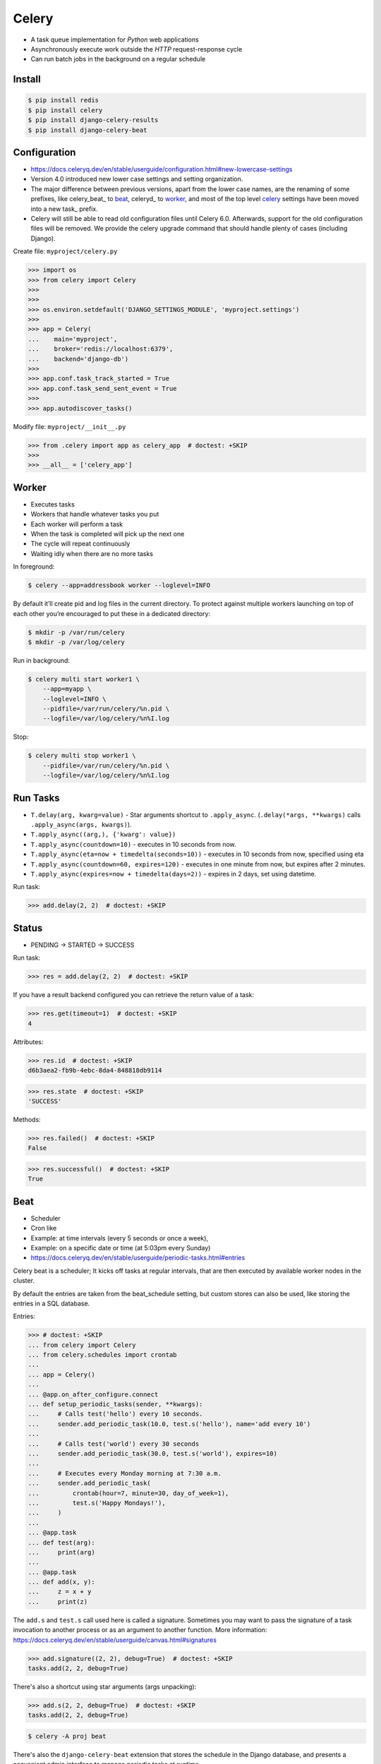Celery
======
* A task queue implementation for *Python* web applications
* Asynchronously execute work outside the *HTTP* request-response cycle
* Can run batch jobs in the background on a regular schedule

.. glossary::

    Celery
        A task queue implementation for *Python* web applications used to
        asynchronously execute work outside the *HTTP* request-response
        cycle. *Celery* can be used to run batch jobs in the background
        on a regular schedule.


Install
-------
.. code-block:: console

    $ pip install redis
    $ pip install celery
    $ pip install django-celery-results
    $ pip install django-celery-beat


Configuration
-------------
* https://docs.celeryq.dev/en/stable/userguide/configuration.html#new-lowercase-settings
* Version 4.0 introduced new lower case settings and setting organization.
* The major difference between previous versions, apart from the lower case names, are the renaming of some prefixes, like celery_beat_ to beat_, celeryd_ to worker_, and most of the top level celery_ settings have been moved into a new task_ prefix.
* Celery will still be able to read old configuration files until Celery 6.0. Afterwards, support for the old configuration files will be removed. We provide the celery upgrade command that should handle plenty of cases (including Django).

Create file: ``myproject/celery.py``

>>> import os
>>> from celery import Celery
>>>
>>>
>>> os.environ.setdefault('DJANGO_SETTINGS_MODULE', 'myproject.settings')
>>>
>>> app = Celery(
...    main='myproject',
...    broker='redis://localhost:6379',
...    backend='django-db')
>>>
>>> app.conf.task_track_started = True
>>> app.conf.task_send_sent_event = True
>>>
>>> app.autodiscover_tasks()

Modify file: ``myproject/__init__.py``

>>> from .celery import app as celery_app  # doctest: +SKIP
>>>
>>> __all__ = ['celery_app']


Worker
------
* Executes tasks
* Workers that handle whatever tasks you put
* Each worker will perform a task
* When the task is completed will pick up the next one
* The cycle will repeat continuously
* Waiting idly when there are no more tasks

In foreground:

.. code-block:: console

    $ celery --app=addressbook worker --loglevel=INFO

By default it’ll create pid and log files in the current directory. To
protect against multiple workers launching on top of each other you’re
encouraged to put these in a dedicated directory:

.. code-block:: console

    $ mkdir -p /var/run/celery
    $ mkdir -p /var/log/celery

Run in background:

.. code-block:: console

    $ celery multi start worker1 \
        --app=myapp \
        --loglevel=INFO \
        --pidfile=/var/run/celery/%n.pid \
        --logfile=/var/log/celery/%n%I.log

Stop:

.. code-block:: console

    $ celery multi stop worker1 \
        --pidfile=/var/run/celery/%n.pid \
        --logfile=/var/log/celery/%n%I.log


Run Tasks
---------
* ``T.delay(arg, kwarg=value)`` - Star arguments shortcut to ``.apply_async``. (``.delay(*args, **kwargs)`` calls ``.apply_async(args, kwargs)``).
* ``T.apply_async((arg,), {'kwarg': value})``
* ``T.apply_async(countdown=10)`` - executes in 10 seconds from now.
* ``T.apply_async(eta=now + timedelta(seconds=10))`` - executes in 10 seconds from now, specified using eta
* ``T.apply_async(countdown=60, expires=120)`` - executes in one minute from now, but expires after 2 minutes.
* ``T.apply_async(expires=now + timedelta(days=2))`` - expires in 2 days, set using datetime.

Run task:

>>> add.delay(2, 2)  # doctest: +SKIP


Status
------
* PENDING -> STARTED -> SUCCESS

Run task:

>>> res = add.delay(2, 2)  # doctest: +SKIP

If you have a result backend configured you can retrieve the return value
of a task:

>>> res.get(timeout=1)  # doctest: +SKIP
4

Attributes:

>>> res.id  # doctest: +SKIP
d6b3aea2-fb9b-4ebc-8da4-848818db9114

>>> res.state  # doctest: +SKIP
'SUCCESS'

Methods:

>>> res.failed()  # doctest: +SKIP
False

>>> res.successful()  # doctest: +SKIP
True


Beat
----
* Scheduler
* Cron like
* Example: at time intervals (every 5 seconds or once a week),
* Example: on a specific date or time (at 5:03pm every Sunday)

* https://docs.celeryq.dev/en/stable/userguide/periodic-tasks.html#entries

Celery beat is a scheduler; It kicks off tasks at regular intervals,
that are then executed by available worker nodes in the cluster.

By default the entries are taken from the beat_schedule setting,
but custom stores can also be used, like storing the entries in
a SQL database.

Entries:

>>> # doctest: +SKIP
... from celery import Celery
... from celery.schedules import crontab
...
... app = Celery()
...
... @app.on_after_configure.connect
... def setup_periodic_tasks(sender, **kwargs):
...     # Calls test('hello') every 10 seconds.
...     sender.add_periodic_task(10.0, test.s('hello'), name='add every 10')
...
...     # Calls test('world') every 30 seconds
...     sender.add_periodic_task(30.0, test.s('world'), expires=10)
...
...     # Executes every Monday morning at 7:30 a.m.
...     sender.add_periodic_task(
...         crontab(hour=7, minute=30, day_of_week=1),
...         test.s('Happy Mondays!'),
...     )
...
... @app.task
... def test(arg):
...     print(arg)
...
... @app.task
... def add(x, y):
...     z = x + y
...     print(z)

The ``add.s`` and ``test.s`` call used here is called a signature. Sometimes
you may want to pass the signature of a task invocation to another process
or as an argument to another function. More information:
https://docs.celeryq.dev/en/stable/userguide/canvas.html#signatures

>>> add.signature((2, 2), debug=True)  # doctest: +SKIP
tasks.add(2, 2, debug=True)

There's also a shortcut using star arguments (args unpacking):

>>> add.s(2, 2, debug=True)  # doctest: +SKIP
tasks.add(2, 2, debug=True)

.. code-block:: console

    $ celery -A proj beat

There's also the ``django-celery-beat`` extension that stores the schedule
in the Django database, and presents a convenient admin interface to manage
periodic tasks at runtime.

.. code-block:: console

    $ pip install django-celery-beat

Modify ``MYPROJECT/settings.py``:

>>> # doctest: +SKIP
... INSTALLED_APPS = [
...     ...,
...     'django_celery_beat',
... ]

.. code-block:: console

    $ python manage.py migrate

.. code-block:: console

    celery -A proj beat -l INFO --scheduler django_celery_beat.schedulers:DatabaseScheduler

Retry
-----
* https://docs.celeryq.dev/en/stable/userguide/tasks.html#automatic-retry-for-known-exceptions

>>> @app.task(  # doctest: +SKIP
...     autoretry_for=(ConnectionError,),
...     retry_kwargs={'max_retries': 5})
... def refresh_timeline(user):
...     return twitter.refresh_timeline(user)


Reject
------
* https://docs.celeryq.dev/en/stable/userguide/tasks.html#reject

The task may raise Reject to reject the task message using AMQPs
``basic_reject`` method. This won’t have any effect unless ``Task.acks_late``
is enabled.

Rejecting a message has the same effect as acking it, but some brokers may
implement additional functionality that can be used. For example RabbitMQ
supports the concept of Dead Letter Exchanges where a queue can be
configured to use a dead letter exchange that rejected messages are
redelivered to.

Reject can also be used to re-queue messages, but please be very careful
when using this as it can easily result in an infinite message loop.

>>> # doctest: +SKIP
... import errno
... from celery.exceptions import Reject
...
... @app.task(bind=True, acks_late=True)
... def render_scene(self, path):
...     file = get_file(path)
...     try:
...         renderer.render_scene(file)
...
...     # if the file is too big to fit in memory
...     # we reject it so that it's redelivered to the dead letter exchange
...     # and we can manually inspect the situation.
...     except MemoryError as exc:
...         raise Reject(exc, requeue=False)
...     except OSError as exc:
...         if exc.errno == errno.ENOMEM:
...             raise Reject(exc, requeue=False)
...
...     # For any other error we retry after 10 seconds.
...     except Exception as exc:
...         raise self.retry(exc, countdown=10)

Re-queue it:

>>> # doctest: +SKIP
... from celery.exceptions import Reject
...
... @app.task(bind=True, acks_late=True)
... def requeues(self):
...     if not self.request.delivery_info['redelivered']:
...         raise Reject('no reason', requeue=True)
...     print('received two times')


Security
--------
You can override how positional arguments and keyword arguments are
represented in logs and monitoring events using the argsrepr and
kwargsrepr calling arguments:

>>> # doctest: +SKIP
... add.apply_async((2, 3), argsrepr='(<secret-x>, <secret-y>)')

>>> # doctest: +SKIP
... charge.s(account, card='1234 5678 1234 5678').set(
...     kwargsrepr=repr({'card': '**** **** **** 5678'})
... ).delay()

Warning: Sensitive information will still be accessible to anyone able
to read your task message from the broker, or otherwise able intercept
it. For this reason you should probably encrypt your message if it
contains sensitive information, or in this example with a credit card
number the actual number could be stored encrypted in a secure store
that you retrieve and decrypt in the task itself.


Good Practices
--------------
https://docs.celeryq.dev/en/stable/userguide/tasks.html#avoid-launching-synchronous-subtasks

Having a task wait for the result of another task is really inefficient,
and may even cause a deadlock if the worker pool is exhausted.

Make your design asynchronous instead, for example by using callbacks.

Bad:

>>> # doctest: +SKIP
... @app.task
... def update_page_info(url):
...     page = fetch_page.delay(url).get()
...     info = parse_page.delay(url, page).get()
...     store_page_info.delay(url, info)
...
... @app.task
... def fetch_page(url):
...     return myhttplib.get(url)
...
... @app.task
... def parse_page(page):
...     return myparser.parse_document(page)
...
... @app.task
... def store_page_info(url, info):
...     return PageInfo.objects.create(url, info)

Good:

>>> # doctest: +SKIP
... def update_page_info(url):
...     # fetch_page -> parse_page -> store_page
...     chain = fetch_page.s(url) | parse_page.s() | store_page_info.s(url)
...     chain()
...
... @app.task()
... def fetch_page(url):
...     return myhttplib.get(url)
...
... @app.task()
... def parse_page(page):
...     return myparser.parse_document(page)
...
... @app.task(ignore_result=True)
... def store_page_info(info, url):
...     PageInfo.objects.create(url=url, info=info)


State
-----
Since Celery is a distributed system, you can’t know which process,
or on what machine the task will be executed. You can’t even know
if the task will run in a timely manner.

The ancient async sayings tells us that “asserting the world is the
responsibility of the task”. What this means is that the world view
may have changed since the task was requested, so the task is responsible
for making sure the world is how it should be; If you have a task that
re-indexes a search engine, and the search engine should only be
re-indexed at maximum every 5 minutes, then it must be the tasks
responsibility to assert that, not the callers.

Another gotcha is Django model objects. They shouldn’t be passed on as
arguments to tasks. It’s almost always better to re-fetch the object
from the database when the task is running instead, as using old data
may lead to race conditions.

Imagine the following scenario where you have an article and a task that
automatically expands some abbreviations in it:

>>> # doctest: +SKIP
... class Article(models.Model):
...     title = models.CharField()
...     body = models.TextField()
...
... @app.task
... def expand_abbreviations(article):
...     article.body.replace('MyCorp', 'My Corporation')
...     article.save()

First, an author creates an article and saves it, then the author clicks
on a button that initiates the abbreviation task:

>>> # doctest: +SKIP
... article = Article.objects.get(id=102)
... expand_abbreviations.delay(article)

Now, the queue is very busy, so the task won’t be run for another 2 minutes.
In the meantime another author makes changes to the article, so when the
task is finally run, the body of the article is reverted to the old version
because the task had the old body in its argument.

Fixing the race condition is easy, just use the article id instead, and
re-fetch the article in the task body:

>>> # doctest: +SKIP
... @app.task
... def expand_abbreviations(article_id):
...     article = Article.objects.get(id=article_id)
...     article.body.replace('MyCorp', 'My Corporation')
...     article.save()
...
... expand_abbreviations.delay(article_id)

There might even be performance benefits to this approach, as sending large
messages may be expensive.


Further Reading
---------------
* https://medium.com/pythonistas/a-complete-guide-to-production-ready-celery-configuration-5777780b3166
